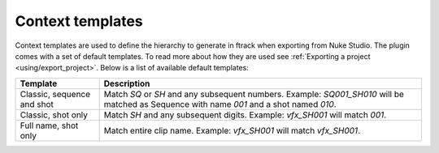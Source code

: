 ..
    :copyright: Copyright (c) 2015 ftrack

.. _using/templates:

*****************
Context templates
*****************

Context templates are used to define the hierarchy to generate in ftrack
when exporting from Nuke Studio. The plugin comes with a set of default
templates. To read more about how they are used see
:ref:`Exporting a project <using/export_project>`. Below is a list of available
default templates:

==========================  ====================
Template                    Description
==========================  ====================
Classic, sequence and shot  Match `SQ` or `SH` and any subsequent numbers. Example: `SQ001_SH010` will be matched as Sequence with name `001` and a shot named `010`.
Classic, shot only          Match `SH` and any subsequent digits. Example: `vfx_SH001` will match `001`.
Full name, shot only        Match entire clip name. Example: `vfx_SH001` will match `vfx_SH001`.
==========================  ====================

.. seealso::

    :ref:`Adding your own templates <developing/adding_custom_templates>`
